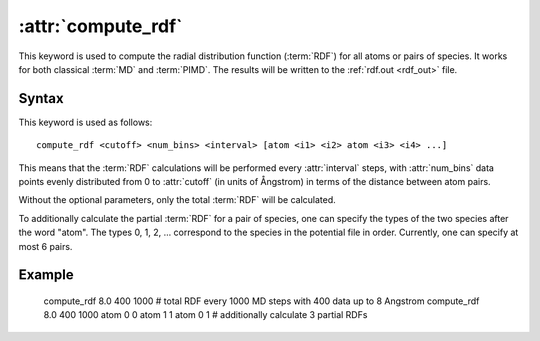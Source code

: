 .. _kw_compute_rdf:
.. index::
   single: compute_rdf (keyword in run.in)

:attr:`compute_rdf`
===================

This keyword is used to compute the radial distribution function (:term:`RDF`) for all atoms or pairs of species. 
It works for both classical :term:`MD` and :term:`PIMD`.
The results will be written to the :ref:`rdf.out <rdf_out>` file.

Syntax
------

This keyword is used as follows::

  compute_rdf <cutoff> <num_bins> <interval> [atom <i1> <i2> atom <i3> <i4> ...]

This means that the :term:`RDF` calculations will be performed every :attr:`interval` steps, with :attr:`num_bins` data points evenly distributed from 0 to :attr:`cutoff` (in units of Ångstrom) in terms of the distance between atom pairs.

Without the optional parameters, only the total :term:`RDF` will be calculated.

To additionally calculate the partial :term:`RDF` for a pair of species, one can specify the types of the two species after the word "atom". 
The types 0, 1, 2, ... correspond to the species in the potential file in order. 
Currently, one can specify at most 6 pairs. 

Example
-------

   compute_rdf 8.0 400 1000 # total RDF every 1000 MD steps with 400 data up to 8 Angstrom
   compute_rdf 8.0 400 1000 atom 0 0 atom 1 1 atom 0 1 # additionally calculate 3 partial RDFs